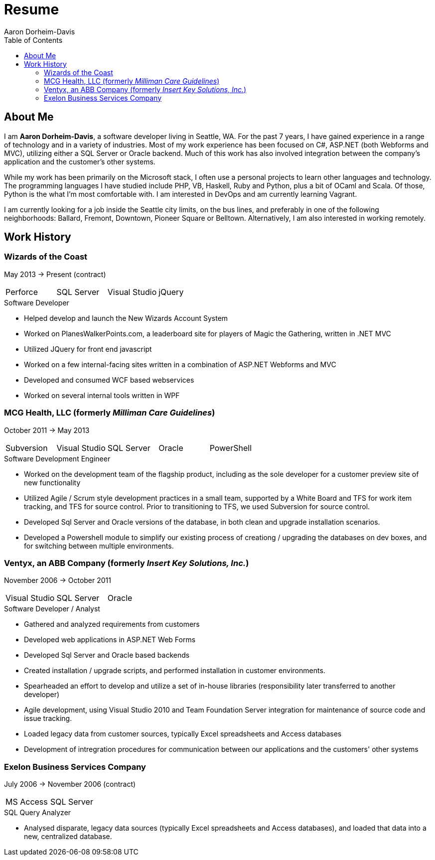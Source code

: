 = Resume
Aaron Dorheim-Davis
:toc:

== About Me

I am *Aaron Dorheim-Davis*, a software developer living in Seattle, WA. For the
past 7 years, I have gained experience in a range of technology and in a variety
of industries. Most of my work experience has been focused on C#, ASP.NET (both
Webforms and MVC), utilizing either a SQL Server or Oracle backend. Much of this
work has also involved integration between the company's application and the
customer's other systems.

While my work has been primarily on the Microsoft stack, I often use a personal
projects to learn other languages and technology. The programming languages I
have studied include PHP, VB, Haskell, Ruby and Python, plus a bit of OCaml and
Scala. Of those, Python is the what I'm most comfortable with. I am interested
in DevOps and am currently learning Vagrant.

I am currently looking for a job inside the Seattle city limits, on the bus
lines, and preferably in one of the following neighborhoods: Ballard, Fremont,
Downtown, Pioneer Square or Belltown. Alternatively, I am also interested in
working remotely.

<<<

== Work History

=== Wizards of the Coast
May 2013 -> Present (contract)

|===
|Perforce |SQL Server  |Visual Studio |jQuery
|===

.Software Developer
- Helped develop and launch the New Wizards Account System
- Worked on PlanesWalkerPoints.com, a leaderboard site for players of Magic the
  Gathering, written in .NET MVC
- Utilized JQuery for front end javascript
- Worked on a few internal-facing sites written in a combination of ASP.NET
  Webforms and MVC
- Developed and consumed WCF based webservices
- Worked on several internal tools written in WPF

=== MCG Health, LLC (formerly _Milliman Care Guidelines_)
October 2011 -> May 2013

|===
| Subversion | Visual Studio | SQL Server |Oracle |PowerShell
|===

.Software Development Engineer
- Worked on the development team of the flagship product, including as the sole
  developer for a customer preview site of new functionality
- Utilized Agile / Scrum style development practices in a small team, supported
  by a White Board and TFS for work item tracking, and TFS for source
  control. Prior to transitioning to TFS, we used Subversion for source control.
- Developed Sql Server and Oracle versions of the database, in both clean and
  upgrade installation scenarios.
- Developed a Powershell module to simplify our existing process of creationg /
  upgrading the databases on dev boxes, and for switching between multiple
  environments.

=== Ventyx, an ABB Company (formerly _Insert Key Solutions, Inc._)
November 2006 -> October 2011

|===
|Visual Studio |SQL Server |Oracle
|===

.Software Developer / Analyst
- Gathered and analyzed requirements from customers
- Developed web applications in ASP.NET Web Forms
- Developed Sql Server and Oracle based backends
- Created installation / upgrade scripts, and performed installation in customer
  environments.
- Spearheaded an effort to develop and utilize a set of in-house libraries
  (responsibility later transferred to another developer)
- Agile development, using Visual Studio 2010 and Team Foundation Server
  integration for maintenance of source code and issue tracking.
- Loaded legacy data from customer sources, typically Excel spreadsheets and
  Access databases
- Development of intregration procedures for communication between our
  applications and the customers' other systems

=== Exelon Business Services Company
July 2006 -> November 2006 (contract)

|===
| MS Access | SQL Server
|===

.SQL Query Analyzer
- Analysed disparate, legacy data sources (typically Excel spreadsheets and
  Access databases), and loaded that data into a new, centralized database.
